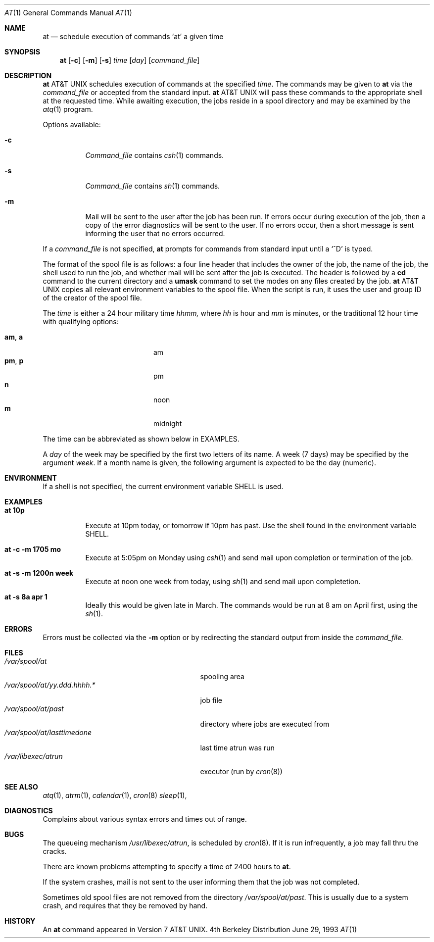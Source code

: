 .\" Copyright (c) 1980, 1990, 1993
.\"	The Regents of the University of California.  All rights reserved.
.\"
.\" Redistribution and use in source and binary forms, with or without
.\" modification, are permitted provided that the following conditions
.\" are met:
.\" 1. Redistributions of source code must retain the above copyright
.\"    notice, this list of conditions and the following disclaimer.
.\" 2. Redistributions in binary form must reproduce the above copyright
.\"    notice, this list of conditions and the following disclaimer in the
.\"    documentation and/or other materials provided with the distribution.
.\" 3. All advertising materials mentioning features or use of this software
.\"    must display the following acknowledgement:
.\"	This product includes software developed by the University of
.\"	California, Berkeley and its contributors.
.\" 4. Neither the name of the University nor the names of its contributors
.\"    may be used to endorse or promote products derived from this software
.\"    without specific prior written permission.
.\"
.\" THIS SOFTWARE IS PROVIDED BY THE REGENTS AND CONTRIBUTORS ``AS IS'' AND
.\" ANY EXPRESS OR IMPLIED WARRANTIES, INCLUDING, BUT NOT LIMITED TO, THE
.\" IMPLIED WARRANTIES OF MERCHANTABILITY AND FITNESS FOR A PARTICULAR PURPOSE
.\" ARE DISCLAIMED.  IN NO EVENT SHALL THE REGENTS OR CONTRIBUTORS BE LIABLE
.\" FOR ANY DIRECT, INDIRECT, INCIDENTAL, SPECIAL, EXEMPLARY, OR CONSEQUENTIAL
.\" DAMAGES (INCLUDING, BUT NOT LIMITED TO, PROCUREMENT OF SUBSTITUTE GOODS
.\" OR SERVICES; LOSS OF USE, DATA, OR PROFITS; OR BUSINESS INTERRUPTION)
.\" HOWEVER CAUSED AND ON ANY THEORY OF LIABILITY, WHETHER IN CONTRACT, STRICT
.\" LIABILITY, OR TORT (INCLUDING NEGLIGENCE OR OTHERWISE) ARISING IN ANY WAY
.\" OUT OF THE USE OF THIS SOFTWARE, EVEN IF ADVISED OF THE POSSIBILITY OF
.\" SUCH DAMAGE.
.\"
.\"     @(#)at.1	8.1 (Berkeley) 6/29/93
.\"
.Dd June 29, 1993
.Dt AT 1
.Os BSD 4
.Sh NAME
.Nm at
.Nd schedule execution of commands `at' a given time
.Sh SYNOPSIS
.Nm at
.Op Fl c
.Op Fl m
.Op Fl s
.Ar time
.Op Ar day
.Op Ar command_file
.Sh DESCRIPTION
.Nm At
schedules execution of commands at the specified
.Ar time .
The commands may be given to
.Nm
via the
.Ar command_file
or accepted from the standard input.
.Nm At
will pass these commands to the appropriate
shell at the requested time. While awaiting
execution, the jobs reside in a spool directory
and may be examined by the
.Xr atq 1
program.
.Pp
Options available:
.Bl -tag -width Ds
.It Fl c
.Ar Command_file
contains
.Xr csh 1
commands.
.It Fl s
.Ar Command_file
contains
.Xr sh 1
commands.
.It Fl m
Mail will be sent to the user after the job
has been run. If errors occur during execution of the job, then
a copy of the error diagnostics will be sent to the user. If
no errors occur, then a short message is sent informing the
user that no errors occurred.
.El
.Pp
If a
.Ar command_file
is not specified,
.Nm at
prompts for commands from standard input until a
.Ql \&^D
is typed.
.Pp
The format of the spool file is as follows:
a four line header that includes the owner of the job, the name of the job,
the shell used to run the job, and whether mail will be
sent after the job is executed. The header is followed by a
.Nm cd
command to the current directory and a
.Nm umask
command to set the modes on any files created by the job.
.Nm At
copies all relevant environment variables to the spool file.
When the script is run, it uses the user and group ID
of the creator of the spool file.
.Pp
The
.Ar time
is either a 24 hour military time
.Em hhmm,
where
.Em hh
is hour and
.Em mm
is minutes, or the traditional 12 hour time
with qualifying options:
.Pp
.Bl -tag -width "am , a" -offset 12n -compact
.It Li am , a
am
.It Li pm , p
pm
.It Li n
noon
.It Li m
midnight
.El
.Pp
The time can be abbreviated as shown below in EXAMPLES.
.Pp
A
.Ar day
of the week may be specified by the first two
letters of its name. A week (7 days) may be specified by 
the argument
.Ar week .
If a month name is given, the following argument is expected to
be the day (numeric).
.Sh ENVIRONMENT
If a shell is not specified,
the current environment variable
.Ev SHELL
is used.
.Sh EXAMPLES
.Bl -tag -width Ds
.It Li at 10p
Execute at 10pm today, or tomorrow
if 10pm has past. Use the shell
found in the environment variable
.Ev SHELL.
.It Li at -c -m 1705 \&mo
Execute at 5:05pm on Monday using
.Xr csh 1
and send mail upon completion or
termination of the job.
.It Li at -s -m 1200n week
Execute at noon one week from today, using
.Xr sh 1
and send mail upon completetion.
.It Li at -s 8a apr 1
Ideally this would be given late in March.  The
commands would be run at 8 am on April first, using
the
.Xr sh 1 .
.El
.Sh ERRORS
Errors must be collected via the
.Fl m
option or by redirecting the standard output
from inside the
.Ar command_file.
.Sh FILES
.Bl -tag -width /var/spool/at/yy.ddd.hhhh.* -compact
.It Pa /var/spool/at
spooling area
.It Pa /var/spool/at/yy.ddd.hhhh.*
job file
.It Pa /var/spool/at/past
directory where jobs are executed from
.It Pa /var/spool/at/lasttimedone
last time atrun was run
.It Pa /var/libexec/atrun
executor (run by
.Xr cron 8 )
.El
.Sh SEE ALSO
.Xr atq 1 ,
.Xr atrm 1 ,
.Xr calendar 1 ,
.Xr cron 8
.Xr sleep 1 ,
.Sh DIAGNOSTICS
Complains about various syntax errors and times out of range.
.Sh BUGS
The queueing mechanism
.Pa /usr/libexec/atrun ,
is scheduled by
.Xr cron 8 .
If it is run infrequently, a job may
fall thru the cracks.
.Pp
There are known problems attempting to specify
a time of 2400 hours to
.Nm at .
.Pp
If the system crashes, mail is not sent to the user informing them that
the job was not completed.
.Pp
Sometimes old spool files are not removed from the directory
.Pa /var/spool/at/past .
This is usually due to a system crash,
and requires that they be removed by hand.
.Sh HISTORY
An
.Nm
command appeared in Version 7 AT&T UNIX.
